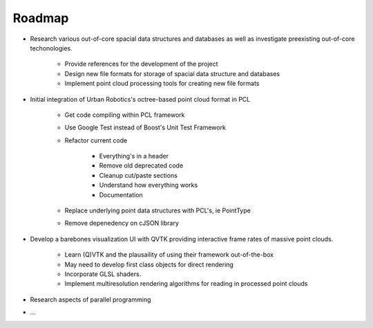 Roadmap
=======

.. role:: strike
    :class: strike
    
.. _rosen_roadmap:

* Research various out-of-core spacial data structures and databases as well as
  investigate preexisting out-of-core techonologies.

   * Provide references for the development of the project
   * Design new file formats for storage of spacial data structure and databases
   * Implement point cloud processing tools for creating new file formats

* Initial integration of Urban Robotics's octree-based point cloud format in PCL

   * :strike:`Get code compiling within PCL framework`
   * :strike:`Use Google Test instead of Boost's Unit Test Framework`
   * Refactor current code

      * Everything's in a header
      * Remove old deprecated code
      * Cleanup cut/paste sections
      * Understand how everything works
      * Documentation

   * Replace underlying point data structures with PCL's, ie PointType
   * Remove depenedency on cJSON library

* Develop a barebones visualization UI with QVTK providing interactive
  frame rates of massive point clouds.

   * Learn (Q)VTK and the plausaility of using their framework out-of-the-box
   * May need to develop first class objects for direct rendering
   * Incorporate GLSL shaders.
   * Implement multiresolution rendering algorithms for reading in processed
     point clouds

* Research aspects of parallel programming
* ...